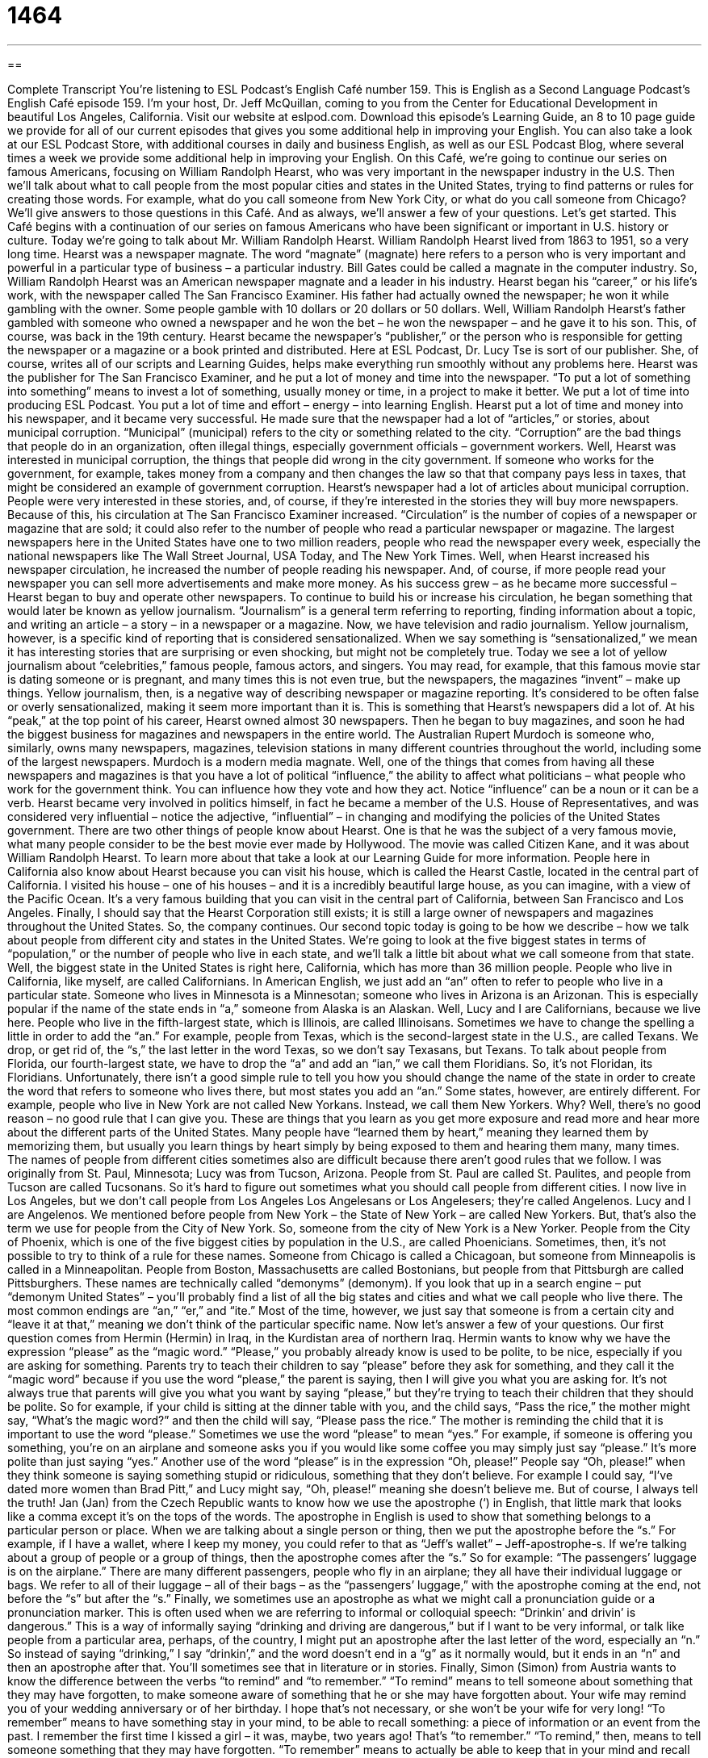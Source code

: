 = 1464
:toc: left
:toclevels: 3
:sectnums:
:stylesheet: ../../../myAdocCss.css

'''

== 

Complete Transcript
You’re listening to ESL Podcast’s English Café number 159.
This is English as a Second Language Podcast’s English Café episode 159. I’m your host, Dr. Jeff McQuillan, coming to you from the Center for Educational Development in beautiful Los Angeles, California.
Visit our website at eslpod.com. Download this episode’s Learning Guide, an 8 to 10 page guide we provide for all of our current episodes that gives you some additional help in improving your English. You can also take a look at our ESL Podcast Store, with additional courses in daily and business English, as well as our ESL Podcast Blog, where several times a week we provide some additional help in improving your English.
On this Café, we’re going to continue our series on famous Americans, focusing on William Randolph Hearst, who was very important in the newspaper industry in the U.S. Then we’ll talk about what to call people from the most popular cities and states in the United States, trying to find patterns or rules for creating those words. For example, what do you call someone from New York City, or what do you call someone from Chicago? We’ll give answers to those questions in this Café. And as always, we’ll answer a few of your questions. Let’s get started.
This Café begins with a continuation of our series on famous Americans who have been significant or important in U.S. history or culture. Today we’re going to talk about Mr. William Randolph Hearst. William Randolph Hearst lived from 1863 to 1951, so a very long time.
Hearst was a newspaper magnate. The word “magnate” (magnate) here refers to a person who is very important and powerful in a particular type of business – a particular industry. Bill Gates could be called a magnate in the computer industry. So, William Randolph Hearst was an American newspaper magnate and a leader in his industry.
Hearst began his “career,” or his life’s work, with the newspaper called The San Francisco Examiner. His father had actually owned the newspaper; he won it while gambling with the owner. Some people gamble with 10 dollars or 20 dollars or 50 dollars. Well, William Randolph Hearst’s father gambled with someone who owned a newspaper and he won the bet – he won the newspaper – and he gave it to his son. This, of course, was back in the 19th century.
Hearst became the newspaper’s “publisher,” or the person who is responsible for getting the newspaper or a magazine or a book printed and distributed. Here at ESL Podcast, Dr. Lucy Tse is sort of our publisher. She, of course, writes all of our scripts and Learning Guides, helps make everything run smoothly without any problems here. Hearst was the publisher for The San Francisco Examiner, and he put a lot of money and time into the newspaper. “To put a lot of something into something” means to invest a lot of something, usually money or time, in a project to make it better. We put a lot of time into producing ESL Podcast. You put a lot of time and effort – energy – into learning English. Hearst put a lot of time and money into his newspaper, and it became very successful.
He made sure that the newspaper had a lot of “articles,” or stories, about municipal corruption. “Municipal” (municipal) refers to the city or something related to the city. “Corruption” are the bad things that people do in an organization, often illegal things, especially government officials – government workers. Well, Hearst was interested in municipal corruption, the things that people did wrong in the city government. If someone who works for the government, for example, takes money from a company and then changes the law so that that company pays less in taxes, that might be considered an example of government corruption.
Hearst’s newspaper had a lot of articles about municipal corruption. People were very interested in these stories, and, of course, if they’re interested in the stories they will buy more newspapers. Because of this, his circulation at The San Francisco Examiner increased. “Circulation” is the number of copies of a newspaper or magazine that are sold; it could also refer to the number of people who read a particular newspaper or magazine. The largest newspapers here in the United States have one to two million readers, people who read the newspaper every week, especially the national newspapers like The Wall Street Journal, USA Today, and The New York Times. Well, when Hearst increased his newspaper circulation, he increased the number of people reading his newspaper. And, of course, if more people read your newspaper you can sell more advertisements and make more money.
As his success grew – as he became more successful – Hearst began to buy and operate other newspapers. To continue to build his or increase his circulation, he began something that would later be known as yellow journalism. “Journalism” is a general term referring to reporting, finding information about a topic, and writing an article – a story – in a newspaper or a magazine. Now, we have television and radio journalism. Yellow journalism, however, is a specific kind of reporting that is considered sensationalized. When we say something is “sensationalized,” we mean it has interesting stories that are surprising or even shocking, but might not be completely true. Today we see a lot of yellow journalism about “celebrities,” famous people, famous actors, and singers. You may read, for example, that this famous movie star is dating someone or is pregnant, and many times this is not even true, but the newspapers, the magazines “invent” – make up things. Yellow journalism, then, is a negative way of describing newspaper or magazine reporting. It’s considered to be often false or overly sensationalized, making it seem more important than it is. This is something that Hearst’s newspapers did a lot of.
At his “peak,” at the top point of his career, Hearst owned almost 30 newspapers. Then he began to buy magazines, and soon he had the biggest business for magazines and newspapers in the entire world. The Australian Rupert Murdoch is someone who, similarly, owns many newspapers, magazines, television stations in many different countries throughout the world, including some of the largest newspapers. Murdoch is a modern media magnate.
Well, one of the things that comes from having all these newspapers and magazines is that you have a lot of political “influence,” the ability to affect what politicians – what people who work for the government think. You can influence how they vote and how they act. Notice “influence” can be a noun or it can be a verb. Hearst became very involved in politics himself, in fact he became a member of the U.S. House of Representatives, and was considered very influential – notice the adjective, “influential” – in changing and modifying the policies of the United States government.
There are two other things of people know about Hearst. One is that he was the subject of a very famous movie, what many people consider to be the best movie ever made by Hollywood. The movie was called Citizen Kane, and it was about William Randolph Hearst. To learn more about that take a look at our Learning Guide for more information. People here in California also know about Hearst because you can visit his house, which is called the Hearst Castle, located in the central part of California. I visited his house – one of his houses – and it is a incredibly beautiful large house, as you can imagine, with a view of the Pacific Ocean. It’s a very famous building that you can visit in the central part of California, between San Francisco and Los Angeles.
Finally, I should say that the Hearst Corporation still exists; it is still a large owner of newspapers and magazines throughout the United States. So, the company continues.
Our second topic today is going to be how we describe – how we talk about people from different city and states in the United States. We’re going to look at the five biggest states in terms of “population,” or the number of people who live in each state, and we’ll talk a little bit about what we call someone from that state.
Well, the biggest state in the United States is right here, California, which has more than 36 million people. People who live in California, like myself, are called Californians. In American English, we just add an “an” often to refer to people who live in a particular state. Someone who lives in Minnesota is a Minnesotan; someone who lives in Arizona is an Arizonan. This is especially popular if the name of the state ends in “a,” someone from Alaska is an Alaskan.
Well, Lucy and I are Californians, because we live here. People who live in the fifth-largest state, which is Illinois, are called Illinoisans. Sometimes we have to change the spelling a little in order to add the “an.” For example, people from Texas, which is the second-largest state in the U.S., are called Texans. We drop, or get rid of, the “s,” the last letter in the word Texas, so we don’t say Texasans, but Texans. To talk about people from Florida, our fourth-largest state, we have to drop the “a” and add an “ian,” we call them Floridians. So, it’s not Floridan, its Floridians. Unfortunately, there isn’t a good simple rule to tell you how you should change the name of the state in order to create the word that refers to someone who lives there, but most states you add an “an.”
Some states, however, are entirely different. For example, people who live in New York are not called New Yorkans. Instead, we call them New Yorkers. Why? Well, there’s no good reason – no good rule that I can give you. These are things that you learn as you get more exposure and read more and hear more about the different parts of the United States. Many people have “learned them by heart,” meaning they learned them by memorizing them, but usually you learn things by heart simply by being exposed to them and hearing them many, many times.
The names of people from different cities sometimes also are difficult because there aren’t good rules that we follow. I was originally from St. Paul, Minnesota; Lucy was from Tucson, Arizona. People from St. Paul are called St. Paulites, and people from Tucson are called Tucsonans. So it’s hard to figure out sometimes what you should call people from different cities. I now live in Los Angeles, but we don’t call people from Los Angeles Los Angelesans or Los Angelesers; they’re called Angelenos. Lucy and I are Angelenos.
We mentioned before people from New York – the State of New York – are called New Yorkers. But, that’s also the term we use for people from the City of New York. So, someone from the city of New York is a New Yorker. People from the City of Phoenix, which is one of the five biggest cities by population in the U.S., are called Phoenicians. Sometimes, then, it’s not possible to try to think of a rule for these names. Someone from Chicago is called a Chicagoan, but someone from Minneapolis is called in a Minneapolitan. People from Boston, Massachusetts are called Bostonians, but people from that Pittsburgh are called Pittsburghers. These names are technically called “demonyms” (demonym). If you look that up in a search engine – put “demonym United States” – you’ll probably find a list of all the big states and cities and what we call people who live there. The most common endings are “an,” “er,” and “ite.” Most of the time, however, we just say that someone is from a certain city and “leave it at that,” meaning we don’t think of the particular specific name.
Now let’s answer a few of your questions.
Our first question comes from Hermin (Hermin) in Iraq, in the Kurdistan area of northern Iraq. Hermin wants to know why we have the expression “please” as the “magic word.”
“Please,” you probably already know is used to be polite, to be nice, especially if you are asking for something. Parents try to teach their children to say “please” before they ask for something, and they call it the “magic word” because if you use the word “please,” the parent is saying, then I will give you what you are asking for. It’s not always true that parents will give you what you want by saying “please,” but they’re trying to teach their children that they should be polite. So for example, if your child is sitting at the dinner table with you, and the child says, “Pass the rice,” the mother might say, “What’s the magic word?” and then the child will say, “Please pass the rice.” The mother is reminding the child that it is important to use the word “please.”
Sometimes we use the word “please” to mean “yes.” For example, if someone is offering you something, you’re on an airplane and someone asks you if you would like some coffee you may simply just say “please.” It’s more polite than just saying “yes.”
Another use of the word “please” is in the expression “Oh, please!” People say “Oh, please!” when they think someone is saying something stupid or ridiculous, something that they don’t believe. For example I could say, “I’ve dated more women than Brad Pitt,” and Lucy might say, “Oh, please!” meaning she doesn’t believe me. But of course, I always tell the truth!
Jan (Jan) from the Czech Republic wants to know how we use the apostrophe (‘) in English, that little mark that looks like a comma except it’s on the tops of the words. The apostrophe in English is used to show that something belongs to a particular person or place. When we are talking about a single person or thing, then we put the apostrophe before the “s.” For example, if I have a wallet, where I keep my money, you could refer to that as “Jeff’s wallet” – Jeff-apostrophe-s. If we’re talking about a group of people or a group of things, then the apostrophe comes after the “s.” So for example: “The passengers’ luggage is on the airplane.” There are many different passengers, people who fly in an airplane; they all have their individual luggage or bags. We refer to all of their luggage – all of their bags – as the “passengers’ luggage,” with the apostrophe coming at the end, not before the “s” but after the “s.”
Finally, we sometimes use an apostrophe as what we might call a pronunciation guide or a pronunciation marker. This is often used when we are referring to informal or colloquial speech: “Drinkin’ and drivin’ is dangerous.” This is a way of informally saying “drinking and driving are dangerous,” but if I want to be very informal, or talk like people from a particular area, perhaps, of the country, I might put an apostrophe after the last letter of the word, especially an “n.” So instead of saying “drinking,” I say “drinkin’,” and the word doesn’t end in a “g” as it normally would, but it ends in an “n” and then an apostrophe after that. You’ll sometimes see that in literature or in stories.
Finally, Simon (Simon) from Austria wants to know the difference between the verbs “to remind” and “to remember.”
“To remind” means to tell someone about something that they may have forgotten, to make someone aware of something that he or she may have forgotten about. Your wife may remind you of your wedding anniversary or of her birthday. I hope that’s not necessary, or she won’t be your wife for very long!
“To remember” means to have something stay in your mind, to be able to recall something: a piece of information or an event from the past. I remember the first time I kissed a girl – it was, maybe, two years ago! That’s “to remember.”
“To remind,” then, means to tell someone something that they may have forgotten. “To remember” means to actually be able to keep that in your mind and recall it.
Sometimes people will say “don’t remind me” when they are talking about something that is unpleasant or bad that someone else begins to talk about. For example, if you had a very bad class and you got a very poor grade in a class, your friend may start talking about that teacher a year later and you could say, “Oh, don’t remind me!” meaning don’t make me remember that thing that I had already forgotten.
I’ll remind you, in case you have forgotten, that if you have a question or comment you can email us. Our email address is eslpod@eslpod.com. We can’t answer everyone’s questions, but we’ll do our best to answer as many as we can here on the Café.
From Los Angeles, California, I’m Jeff McQuillan. Thank you for listening. Come back and listen to us next time on the English Café.
ESL Podcast’s English Café is written and produced by Dr. Jeff McQuillan and Dr. Lucy Tse. This podcast is copyright 2008, by the Center for Educational
Development.
Glossary
magnate – a person who is very important in a particular industry; someone who is very powerful in a specific area of business
* Leona Lewis is a media magnate who owns 15 television stations, 30 radio stations, and four major newspapers.
publisher – a person who is responsible for printing a newspaper, magazine, or book
* Ceci was finally able to find a publisher for a books she wrote more than 10 years ago.
to put a lot of (something) into (something) – to invest a lot of something in a project to make it better; to put a lot of time, energy, or money into something to improve it
* Don’t laugh at the pictures the children drew! They put a lot of work into them.
municipal – city; relating to a city
* We need to find out what the municipal laws are about keeping a monkey before we buy one as a pet.
corruption – bad or illegal things that people do, mostly people in government, usually for money or power
* The new mayor said that he would not allow any corruption of city officials while he’s mayor of the city.
circulation – the number of copies of a newspaper or magazine that is sold; the number of people who read a particular newspaper or magazine
* The circulation of this magazine went up when they started putting pictures of famous people on the cover.
yellow journalism – a type of reporting that focuses on very interesting stories that are shocking and surprising, but that may not be completely true
* I used to read this newspaper every day, but now that the focus has turned to yellow journalism, I’ve stopped reading it.
influence – the ability to affect what others think and how they act
* Do you know who will have influence over the decision of hiring a new manager?
population – the number of people who live in a place, such as a city or state; the number of people in a specific area
* The city’s population has grown over 10% in the past year.
to drop – to get rid of; to no longer use
* I used to get five movie channels on my cable TV service, but I dropped four of them because didn’t have time to watch them.
to learn by heart – to memorize; to learn so that one can say something from memory, without having to look it up or read it somewhere else first
* As a child, how old were you when you learned your home phone number by heart?
to leave it at that – to keep it simple; to not take something any further
* We told Simone that we wouldn’t be going to the party and left it at that. We didn’t want to explain why we had changed our minds.
please – a word used to make a request or question more polite
* Would you please close the door when you go outside so the cat doesn’t get out?
to remind – to tell someone about something they may have forgotten; to make a person aware of something so that he or she does not forget about it
* I’ll forget about the meeting a month from now if you don’t remind me.
to remember – to have something stay in your mind; to bring to your mind some information or event from the past
* When Danny visited his hometown, he remembered many of the good times he had growing up there as a child.
What Insiders Know
Movie: Citizen Kane
When people in the movie “industry” (business) are asked to “name” (tell) the best films of all time, the movie Citizen Kaneis often “top” (is number one) on the list. Citizen Kane was a movie directed by the well known director Orson Welles in 1941. Many people believed that the story told in the movie was the life of William Randolph Hearst.
The movie is about the life story of Charles Foster Kane. Kane started out in the publishing business with good “intentions” (aim) to help people, but overtime, he becomes a man “obsessed” (cannot think of anything else but this) with getting more and more power. The story is told mainly in “flashbacks,” where we see scenes from events in the past.
When the movie was “released” (shown to the public), Hearst did not allow any of his newspapers to print anything about it. The movie was said to be a “hostile” (very unfriendly) version of Hearst’s life. Hearst would invite Hollywood celebrities to Hearst Castle, a large home on a hill not far from Los Angeles. In exchange for being invited, the celebrities had to tell him secrets that he would publish in his newspapers. The actors and directors were “resentful,” feeling as though they were not being treated well or fairly. Citizen Kane was seen as “payback” (revenge) for this and other things that Hearst did to get power using his many newspapers.
Citizen Kane is often considered one of the most “innovative” (new and advanced) films in the history of movies. A recent “poll” (survey) of film directors and critics by the British Film Institute “ranked” (put on a list from best to worst) Citizen Kane as the number one movie of all time. The American Film Institute placed it at number one in a 2007 list of the 100 best U.S. movies in the history of films.